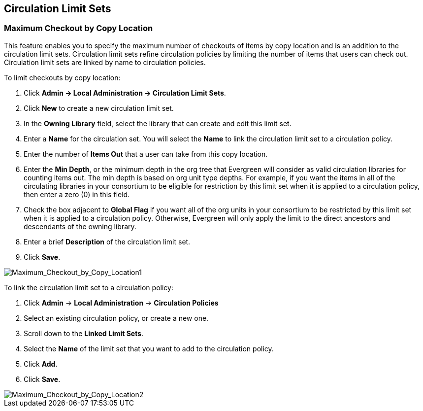 Circulation Limit Sets
----------------------

Maximum Checkout by Copy Location
~~~~~~~~~~~~~~~~~~~~~~~~~~~~~~~~~

This feature enables you to specify the maximum number of checkouts of items by
copy location and is an addition to the circulation limit sets.  Circulation
limit sets refine circulation policies by limiting the number of items that
users can check out.  Circulation limit sets are linked by name to circulation
policies.

To limit checkouts by copy location:

. Click *Admin -> Local Administration -> Circulation Limit Sets*.
. Click *New* to create a new circulation limit set.
. In the *Owning Library* field, select the library that can create and edit
this limit set.
. Enter a *Name* for the circulation set.  You will select the *Name* to link
the circulation limit set to a circulation policy.
. Enter the number of *Items Out* that a user can take from this copy location.
. Enter the *Min Depth*, or the minimum depth in the org tree that Evergreen
will consider as valid circulation libraries for counting items out.  The min
depth is based on org unit type depths.  For example, if you want the items in
all of the circulating libraries in your consortium to be eligible for
restriction by this limit set when it is applied to a circulation policy, then
enter a zero (0) in this field.  
. Check the box adjacent to *Global Flag* if you want all of the org units in
your consortium to be restricted by this limit set when it is applied to a
circulation policy.  Otherwise, Evergreen will only apply the limit to the direct
ancestors and descendants of the owning library.
. Enter a brief *Description* of the circulation limit set.
. Click *Save*.

image::media/Maximum_Checkout_by_Copy_Location1.jpg[Maximum_Checkout_by_Copy_Location1]

To link the circulation limit set to a circulation policy:
 
. Click *Admin* -> *Local Administration* -> *Circulation Policies*
. Select an existing circulation policy, or create a new one.
. Scroll down to the *Linked Limit Sets*.  
. Select the *Name* of the limit set that you want to add to the circulation
policy.
. Click *Add*.
. Click *Save*.

image::media/Maximum_Checkout_by_Copy_Location2.jpg[Maximum_Checkout_by_Copy_Location2]
